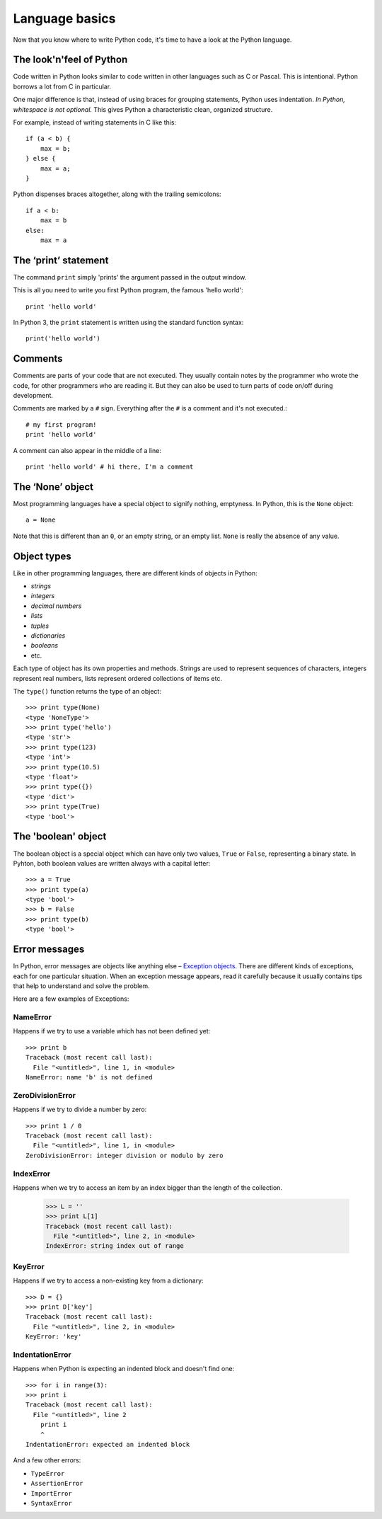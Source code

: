 ===============
Language basics
===============

Now that you know where to write Python code, it's time to have a look at the Python language.

The look'n'feel of Python
-------------------------

Code written in Python looks similar to code written in other languages such as C or Pascal. This is intentional. Python borrows a lot from C in particular.

One major difference is that, instead of using braces for grouping statements, Python uses indentation. *In Python, whitespace is not optional.* This gives Python a characteristic clean, organized structure. 

For example, instead of writing statements in C like this::

    if (a < b) {
        max = b;
    } else {
        max = a;
    }

Python dispenses braces altogether, along with the trailing semicolons::

    if a < b:
        max = b
    else:
        max = a

.. seealso::

    `Interpreted Languages: A side-by-side reference sheet <http://hyperpolyglot.org/scripting>`_

The ‘print’ statement
---------------------

The command ``print`` simply 'prints' the argument passed in the output window.

This is all you need to write you first Python program, the famous 'hello world'::

    print 'hello world'

In Python 3, the ``print`` statement is written using the standard function syntax::

    print('hello world')

Comments
--------

Comments are parts of your code that are not executed. They usually contain notes by the programmer who wrote the code, for other programmers who are reading it. But they can also be used to turn parts of code on/off during development.

Comments are marked by a ``#`` sign. Everything after the ``#`` is a comment and it's not executed.::

    # my first program!
    print 'hello world'

A comment can also appear in the middle of a line::

    print 'hello world' # hi there, I'm a comment

The ‘None’ object
-----------------

Most programming languages have a special object to signify nothing, emptyness. In Python, this is the ``None`` object::

    a = None

Note that this is different than an ``0``, or an empty string, or an empty list. ``None`` is really the absence of any value.

Object types
------------

Like in other programming languages, there are different kinds of objects in Python:

- *strings*
- *integers*
- *decimal numbers*
- *lists*
- *tuples*
- *dictionaries*
- *booleans*
- etc.

Each type of object has its own properties and methods. Strings are used to represent sequences of characters, integers represent real numbers, lists represent ordered collections of items etc.

The ``type()`` function returns the type of an object::

    >>> print type(None)
    <type 'NoneType'>
    >>> print type('hello')
    <type 'str'>
    >>> print type(123)
    <type 'int'>
    >>> print type(10.5)
    <type 'float'>
    >>> print type({})
    <type 'dict'>
    >>> print type(True)
    <type 'bool'>

The 'boolean' object
--------------------

The boolean object is a special object which can have only two values, ``True`` or ``False``, representing a binary state. In Pyhton, both boolean values are written always with a capital letter::

    >>> a = True
    >>> print type(a)
    <type 'bool'>
    >>> b = False
    >>> print type(b)
    <type 'bool'>

Error messages
--------------

In Python, error messages are objects like anything else – `Exception objects`_. There are different kinds of exceptions, each for one particular situation. When an exception message appears, read it carefully because it usually contains tips that help to understand and solve the problem.

.. _Exception objects : https://docs.python.org/2/library/exceptions.html

Here are a few examples of Exceptions::

NameError
^^^^^^^^^

Happens if we try to use a variable which has not been defined yet::

    >>> print b
    Traceback (most recent call last):
      File "<untitled>", line 1, in <module>
    NameError: name 'b' is not defined

ZeroDivisionError
^^^^^^^^^^^^^^^^^

Happens if we try to divide a number by zero::

    >>> print 1 / 0
    Traceback (most recent call last):
      File "<untitled>", line 1, in <module>
    ZeroDivisionError: integer division or modulo by zero

IndexError
^^^^^^^^^^

Happens when we try to access an item by an index bigger than the length of the collection.

    >>> L = ''
    >>> print L[1]
    Traceback (most recent call last):
      File "<untitled>", line 2, in <module>
    IndexError: string index out of range

KeyError
^^^^^^^^

Happens if we try to access a non-existing key from a dictionary::

    >>> D = {}
    >>> print D['key']
    Traceback (most recent call last):
      File "<untitled>", line 2, in <module>
    KeyError: 'key'

IndentationError
^^^^^^^^^^^^^^^^

Happens when Python is expecting an indented block and doesn't find one::

    >>> for i in range(3):
    >>> print i
    Traceback (most recent call last):
      File "<untitled>", line 2
        print i
        ^
    IndentationError: expected an indented block

And a few other errors:

- ``TypeError``
- ``AssertionError``
- ``ImportError``
- ``SyntaxError``
